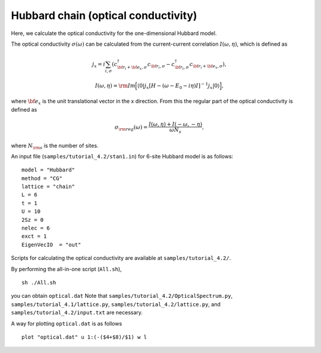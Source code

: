 Hubbard chain (optical conductivity)
^^^^^^^^^^^^^^^^^^^^^^^^^^^^^^^^^^^^^^^^^

Here, we calculate the optical conductivity
for the one-dimensional Hubbard model.

The optical conductivity :math:`\sigma(\omega)` can be calculated from
the current-current correlation 
:math:`I(\omega,\eta)`, which is defined as

.. math::

 j_{x}={i}\sum_{i,\sigma}(c_{{\bf r}_{i}+{\bf e}_{x},\sigma}^{\dagger}c_{{\bf r}_{i},\sigma}-c_{{\bf r}_{i},\sigma}^{\dagger}c_{{\bf r}_{i}+{\bf e}_{x},\sigma}), 

 I(\omega,\eta)={\rm Im}\Big[\langle 0|j_{x}[H-(\omega-E_{0}-{i}\eta)I]^{-1}j_{x}|0\rangle\Big],

where :math:`{\bf e}_{x}` is the unit translational vector
in the x direction.
From this
the regular part of the optical conductivity 
is defined as

.. math::

 \sigma_{\rm reg}(\omega)=\frac{I(\omega,\eta)+I(-\omega,-\eta)}{\omega N_{s}},

where :math:`N_{\rm s}` is the number of sites.

An input file (``samples/tutorial_4.2/stan1.in``) for 6-site Hubbard model is as follows::

 model = "Hubbard" 
 method = "CG" 
 lattice = "chain" 
 L = 6
 t = 1
 U = 10
 2Sz = 0
 nelec = 6
 exct = 1
 EigenVecIO  = "out"


Scripts for calculating the optical conductivity are 
available at ``samples/tutorial_4.2/``.
  
By performing the all-in-one script (``All.sh``),  ::

 sh ./All.sh

you can obtain ``optical.dat``
Note that ``samples/tutorial_4.2/OpticalSpectrum.py``, ``samples/tutorial_4.1/lattice.py``,
``samples/tutorial_4.2/lattice.py``, and ``samples/tutorial_4.2/input.txt`` 
are necessary.

A way for plotting ``optical.dat`` is as follows  ::

 plot "optical.dat" u 1:(-($4+$8)/$1) w l

